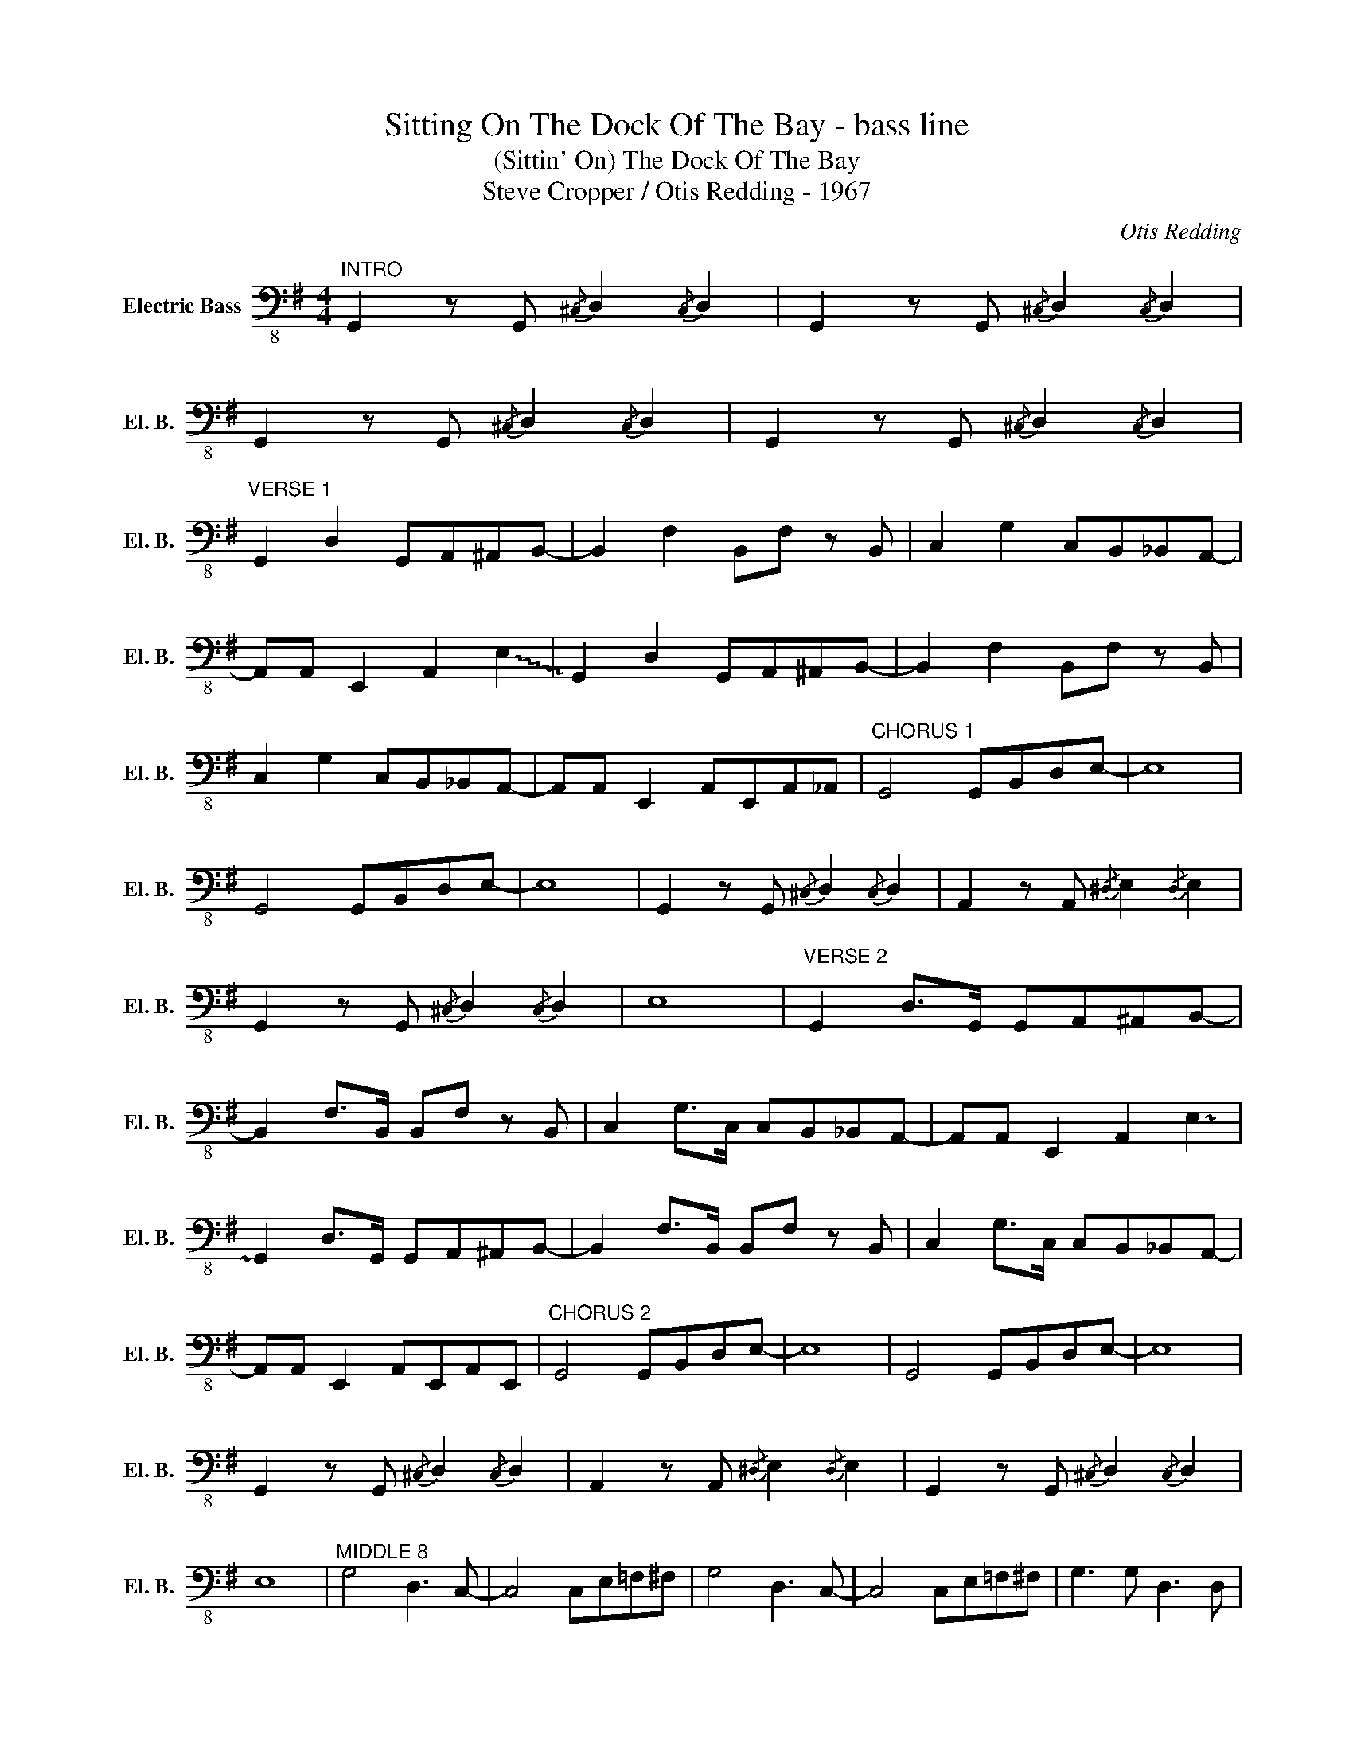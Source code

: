 X:1
T:Sitting On The Dock Of The Bay - bass line
T:(Sittin' On) The Dock Of The Bay
T:Steve Cropper / Otis Redding - 1967
C:Otis Redding
Z:All Rights Reserved
L:1/8
M:4/4
K:G
V:1 bass-8 nm="Electric Bass" snm="El. B."
%%MIDI program 33
%%MIDI control 7 127
%%MIDI control 10 64
V:1
"^INTRO" G,,2 z G,,{/^C,} D,2{/C,} D,2 | G,,2 z G,,{/^C,} D,2{/C,} D,2 | %2
 G,,2 z G,,{/^C,} D,2{/C,} D,2 | G,,2 z G,,{/^C,} D,2{/C,} D,2 | %4
"^VERSE 1" G,,2 D,2 G,,A,,^A,,B,,- | B,,2 F,2 B,,F, z B,, | C,2 G,2 C,B,,_B,,A,,- | %7
 A,,A,, E,,2 A,,2 !~(!E,2 | !~)!G,,2 D,2 G,,A,,^A,,B,,- | B,,2 F,2 B,,F, z B,, | %10
 C,2 G,2 C,B,,_B,,A,,- | A,,A,, E,,2 A,,E,,A,,_A,, |"^CHORUS 1" G,,4 G,,B,,D,E,- | E,8 | %14
 G,,4 G,,B,,D,E,- | E,8 | G,,2 z G,,{/^C,} D,2{/C,} D,2 | A,,2 z A,,{/^D,} E,2{/D,} E,2 | %18
 G,,2 z G,,{/^C,} D,2{/C,} D,2 | E,8 |"^VERSE 2" G,,2 D,>G,, G,,A,,^A,,B,,- | %21
 B,,2 F,>B,, B,,F, z B,, | C,2 G,>C, C,B,,_B,,A,,- | A,,A,, E,,2 A,,2 !~(!E,2 | %24
 !~)!G,,2 D,>G,, G,,A,,^A,,B,,- | B,,2 F,>B,, B,,F, z B,, | C,2 G,>C, C,B,,_B,,A,,- | %27
 A,,A,, E,,2 A,,E,,A,,E,, |"^CHORUS 2" G,,4 G,,B,,D,E,- | E,8 | G,,4 G,,B,,D,E,- | E,8 | %32
 G,,2 z G,,{/^C,} D,2{/C,} D,2 | A,,2 z A,,{/^D,} E,2{/D,} E,2 | G,,2 z G,,{/^C,} D,2{/C,} D,2 | %35
 E,8 |"^MIDDLE 8" G,4 D,3 C,- | C,4 C,E,=F,^F, | G,4 D,3 C,- | C,4 C,E,=F,^F, | G,3 G, D,3 D, | %41
 C,3 C, G,2 G,2 | =F,8 | D,8 |"^VERSE 3" G,,2 D,>G,, G,,A,,^A,,B,,- | B,,2 F,>B,, B,,F, z B,, | %46
 C,2 G,>C, C,B,,_B,,A,,- | A,,A,, E,,2 A,,2 !~(!E,2 | !~)!G,,2 D,>G,, G,,A,,^A,,B,,- | %49
 B,,2 F,>B,, B,,F, z B,, | C,2 G,>C, C,B,,_B,,A,,- | A,,A,, E,,2 A,,E,,=F,,^F,, | %52
"^CHORUS 3" G,,4 G,,B,,D,E,- | E,8 | G,,4 G,,B,,D,E,- | E,8 | G,,2 z G,,{/^C,} D,2{/C,} D,2 | %57
 A,,2 z A,,{/^D,} E,2{/D,} E,2 | G,,2 z G,,{/^C,} D,2{/C,} D,2 | E,8 |: %60
"^OUTRO - repeat & fade" G,,2 z G,,{/^C,} D,2{/C,} D,2 | G,,2 z G,,{/^C,} D,2{/C,} D,2 | %62
 G,,2 z G,,{/^C,} D,2{/C,} D,2 | E,2 z E,{/^A,} B,2{/A,} B,2 :| %64

